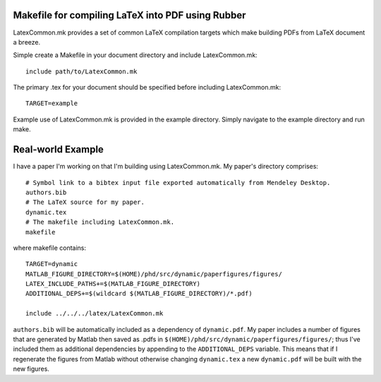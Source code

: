 Makefile for compiling LaTeX into PDF using Rubber
==================================================

LatexCommon.mk provides a set of common LaTeX compilation targets which make
building PDFs from LaTeX document a breeze.

Simple create a Makefile in your document directory and include LatexCommon.mk::

    include path/to/LatexCommon.mk

The primary .tex for your document should be specified before including
LatexCommon.mk::

    TARGET=example

Example use of LatexCommon.mk is provided in the example directory. Simply
navigate to the example directory and run make.

Real-world Example
==================

I have a paper I'm working on that I'm building using LatexCommon.mk. My paper's directory comprises::

    # Symbol link to a bibtex input file exported automatically from Mendeley Desktop.
    authors.bib
    # The LaTeX source for my paper.
    dynamic.tex
    # The makefile including LatexCommon.mk.
    makefile

where makefile contains::

    TARGET=dynamic
    MATLAB_FIGURE_DIRECTORY=$(HOME)/phd/src/dynamic/paperfigures/figures/
    LATEX_INCLUDE_PATHS+=$(MATLAB_FIGURE_DIRECTORY)
    ADDITIONAL_DEPS+=$(wildcard $(MATLAB_FIGURE_DIRECTORY)/*.pdf)
    
    include ../../../latex/LatexCommon.mk

``authors.bib`` will be automatically included as a dependency of ``dynamic.pdf``. My paper includes a number of figures
that are generated by Matlab then saved as .pdfs in ``$(HOME)/phd/src/dynamic/paperfigures/figures/``; thus I've included
them as additional dependencies by appending to the ``ADDITIONAL_DEPS`` variable. This means that if I regenerate the figures
from Matlab without otherwise changing ``dynamic.tex`` a new ``dynamic.pdf`` will be built with the new figures.
